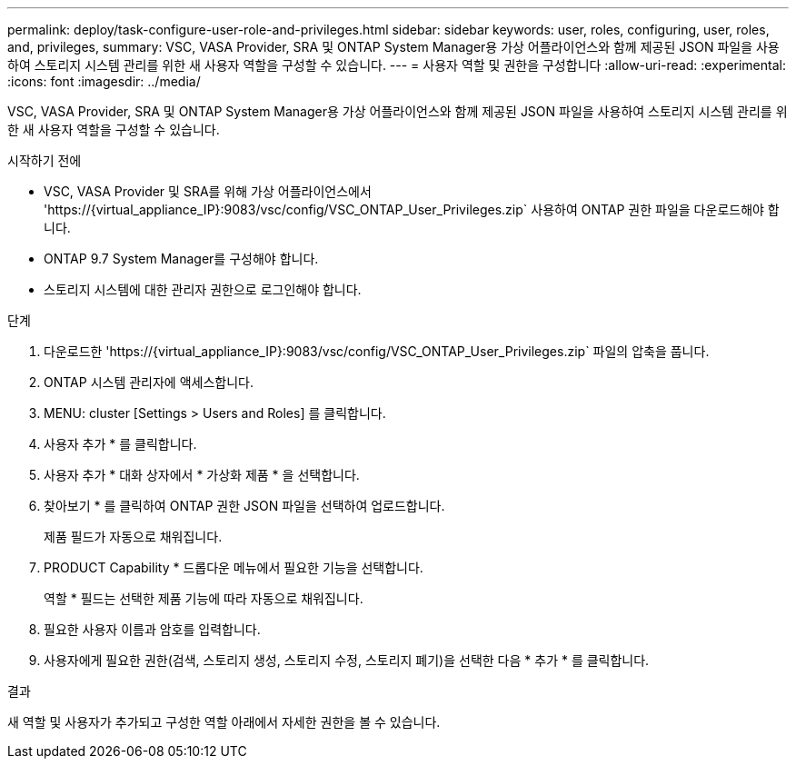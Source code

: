 ---
permalink: deploy/task-configure-user-role-and-privileges.html 
sidebar: sidebar 
keywords: user, roles, configuring, user, roles, and, privileges, 
summary: VSC, VASA Provider, SRA 및 ONTAP System Manager용 가상 어플라이언스와 함께 제공된 JSON 파일을 사용하여 스토리지 시스템 관리를 위한 새 사용자 역할을 구성할 수 있습니다. 
---
= 사용자 역할 및 권한을 구성합니다
:allow-uri-read: 
:experimental: 
:icons: font
:imagesdir: ../media/


[role="lead"]
VSC, VASA Provider, SRA 및 ONTAP System Manager용 가상 어플라이언스와 함께 제공된 JSON 파일을 사용하여 스토리지 시스템 관리를 위한 새 사용자 역할을 구성할 수 있습니다.

.시작하기 전에
* VSC, VASA Provider 및 SRA를 위해 가상 어플라이언스에서 '+https://{virtual_appliance_IP}:9083/vsc/config/VSC_ONTAP_User_Privileges.zip+` 사용하여 ONTAP 권한 파일을 다운로드해야 합니다.
* ONTAP 9.7 System Manager를 구성해야 합니다.
* 스토리지 시스템에 대한 관리자 권한으로 로그인해야 합니다.


.단계
. 다운로드한 '+https://{virtual_appliance_IP}:9083/vsc/config/VSC_ONTAP_User_Privileges.zip+` 파일의 압축을 풉니다.
. ONTAP 시스템 관리자에 액세스합니다.
. MENU: cluster [Settings > Users and Roles] 를 클릭합니다.
. 사용자 추가 * 를 클릭합니다.
. 사용자 추가 * 대화 상자에서 * 가상화 제품 * 을 선택합니다.
. 찾아보기 * 를 클릭하여 ONTAP 권한 JSON 파일을 선택하여 업로드합니다.
+
제품 필드가 자동으로 채워집니다.

. PRODUCT Capability * 드롭다운 메뉴에서 필요한 기능을 선택합니다.
+
역할 * 필드는 선택한 제품 기능에 따라 자동으로 채워집니다.

. 필요한 사용자 이름과 암호를 입력합니다.
. 사용자에게 필요한 권한(검색, 스토리지 생성, 스토리지 수정, 스토리지 폐기)을 선택한 다음 * 추가 * 를 클릭합니다.


.결과
새 역할 및 사용자가 추가되고 구성한 역할 아래에서 자세한 권한을 볼 수 있습니다.
